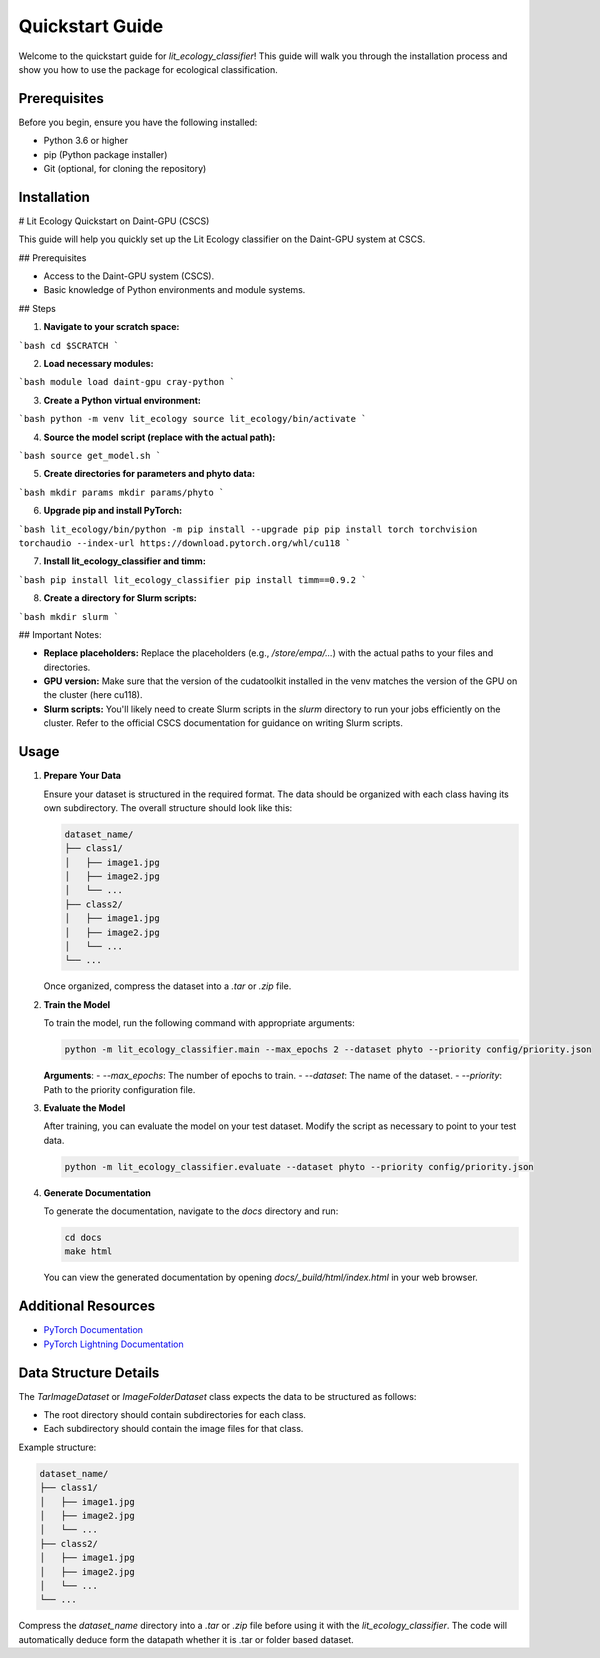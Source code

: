 Quickstart Guide
================

Welcome to the quickstart guide for `lit_ecology_classifier`! This guide will walk you through the installation process and show you how to use the package for ecological classification.

Prerequisites
-------------

Before you begin, ensure you have the following installed:

- Python 3.6 or higher
- pip (Python package installer)
- Git (optional, for cloning the repository)

Installation
------------

# Lit Ecology Quickstart on Daint-GPU (CSCS)

This guide will help you quickly set up the Lit Ecology classifier on the Daint-GPU system at CSCS.

## Prerequisites

* Access to the Daint-GPU system (CSCS).
* Basic knowledge of Python environments and module systems.

## Steps

1. **Navigate to your scratch space:**

```bash
cd $SCRATCH
```

2. **Load necessary modules:**

```bash
module load daint-gpu cray-python
```

3. **Create a Python virtual environment:**

```bash
python -m venv lit_ecology
source lit_ecology/bin/activate
```

4. **Source the model script (replace with the actual path):**

```bash
source get_model.sh
```

5. **Create directories for parameters and phyto data:**

```bash
mkdir params
mkdir params/phyto
```

6. **Upgrade pip and install PyTorch:**

```bash
lit_ecology/bin/python -m pip install --upgrade pip
pip install torch torchvision torchaudio --index-url https://download.pytorch.org/whl/cu118
```

7. **Install lit_ecology_classifier and timm:**

```bash
pip install lit_ecology_classifier
pip install timm==0.9.2
```

8. **Create a directory for Slurm scripts:**

```bash
mkdir slurm
```


## Important Notes:

* **Replace placeholders:** Replace the placeholders (e.g., `/store/empa/...`) with the actual paths to your files and directories.
* **GPU version:** Make sure that the version of the cudatoolkit installed in the venv matches the version of the GPU on the cluster (here cu118).
* **Slurm scripts:** You'll likely need to create Slurm scripts in the `slurm` directory to run your jobs efficiently on the cluster. Refer to the official CSCS documentation for guidance on writing Slurm scripts.

Usage
-----

1. **Prepare Your Data**

   Ensure your dataset is structured in the required format. The data should be organized with each class having its own subdirectory. The overall structure should look like this:

   .. code-block:: bash

       dataset_name/
       ├── class1/
       │   ├── image1.jpg
       │   ├── image2.jpg
       │   └── ...
       ├── class2/
       │   ├── image1.jpg
       │   ├── image2.jpg
       │   └── ...
       └── ...

   Once organized, compress the dataset into a `.tar` or `.zip` file.

2. **Train the Model**

   To train the model, run the following command with appropriate arguments:

   .. code-block:: bash

       python -m lit_ecology_classifier.main --max_epochs 2 --dataset phyto --priority config/priority.json

   **Arguments**:
   - `--max_epochs`: The number of epochs to train.
   - `--dataset`: The name of the dataset.
   - `--priority`: Path to the priority configuration file.

3. **Evaluate the Model**

   After training, you can evaluate the model on your test dataset. Modify the script as necessary to point to your test data.

   .. code-block:: bash

       python -m lit_ecology_classifier.evaluate --dataset phyto --priority config/priority.json

4. **Generate Documentation**

   To generate the documentation, navigate to the `docs` directory and run:

   .. code-block:: bash

       cd docs
       make html

   You can view the generated documentation by opening `docs/_build/html/index.html` in your web browser.

Additional Resources
--------------------

- `PyTorch Documentation <https://pytorch.org/docs/stable/index.html>`_
- `PyTorch Lightning Documentation <https://pytorch-lightning.readthedocs.io/en/latest/>`_

Data Structure Details
----------------------

The `TarImageDataset` or `ImageFolderDataset` class expects the data to be structured as follows:

- The root directory should contain subdirectories for each class.
- Each subdirectory should contain the image files for that class.

Example structure:

.. code-block:: bash

    dataset_name/
    ├── class1/
    │   ├── image1.jpg
    │   ├── image2.jpg
    │   └── ...
    ├── class2/
    │   ├── image1.jpg
    │   ├── image2.jpg
    │   └── ...
    └── ...

Compress the `dataset_name` directory into a `.tar` or `.zip` file before using it with the `lit_ecology_classifier`.
The code will automatically deduce form the datapath whether it is .tar or folder based dataset.